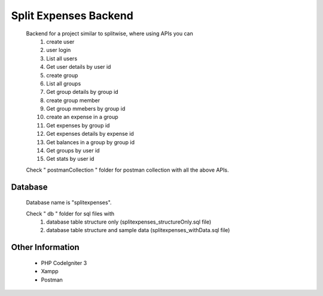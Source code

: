 ############################
Split Expenses Backend
############################

    Backend for a project similar to splitwise, where using APIs you can 
        1. create user
        2. user login
        3. List all users
        4. Get user details by user id
        5. create group
        6. List all groups
        7. Get group details by group id
        8. create group member
        9. Get group mmebers by group id
        10. create an expense in a group
        11. Get expenses by group id
        12. Get expenses details by expense id
        13. Get balances in a group by group id
        14. Get groups by user id
        15. Get stats by user id

    Check " postmanCollection " folder for postman collection with all the above APIs.

*******************
Database
*******************

    Database name is "splitexpenses".

    Check " db " folder for sql files with 
        1. database table structure only (splitexpenses_structureOnly.sql file)
        2. database table structure and sample data (splitexpenses_withData.sql file)


*******************
Other Information
*******************
 - PHP CodeIgniter 3
 - Xampp
 - Postman